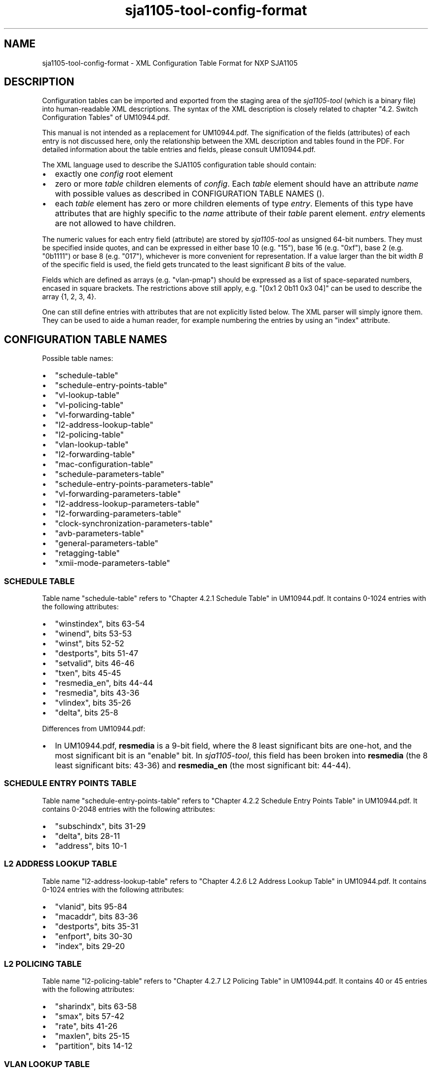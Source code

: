 .TH "sja1105\-tool\-config\-format" "5" "" "" "SJA1105\-TOOL"
.SH NAME
.PP
sja1105\-tool\-config\-format \- XML Configuration Table Format for NXP
SJA1105
.SH DESCRIPTION
.PP
Configuration tables can be imported and exported from the staging area
of the \f[I]sja1105\-tool\f[] (which is a binary file) into
human\-readable XML descriptions.
The syntax of the XML description is closely related to chapter "4.2.
Switch Configuration Tables" of UM10944.pdf.
.PP
This manual is not intended as a replacement for UM10944.pdf.
The signification of the fields (attributes) of each entry is not
discussed here, only the relationship between the XML description and
tables found in the PDF.
For detailed information about the table entries and fields, please
consult UM10944.pdf.
.PP
The XML language used to describe the SJA1105 configuration table should
contain:
.IP \[bu] 2
exactly one \f[I]config\f[] root element
.IP \[bu] 2
zero or more \f[I]table\f[] children elements of \f[I]config\f[].
Each \f[I]table\f[] element should have an attribute \f[I]name\f[] with
possible values as described in CONFIGURATION TABLE NAMES ().
.IP \[bu] 2
each \f[I]table\f[] element has zero or more children elements of type
\f[I]entry\f[].
Elements of this type have attributes that are highly specific to the
\f[I]name\f[] attribute of their \f[I]table\f[] parent element.
\f[I]entry\f[] elements are not allowed to have children.
.PP
The numeric values for each entry field (attribute) are stored by
\f[I]sja1105\-tool\f[] as unsigned 64\-bit numbers.
They must be specified inside quotes, and can be expressed in either
base 10 (e.g.
"15"), base 16 (e.g.
"0xf"), base 2 (e.g.
"0b1111") or base 8 (e.g.
"017"), whichever is more convenient for representation.
If a value larger than the bit width \f[I]B\f[] of the specific field is
used, the field gets truncated to the least significant \f[I]B\f[] bits
of the value.
.PP
Fields which are defined as arrays (e.g.
"vlan\-pmap") should be expressed as a list of space\-separated numbers,
encased in square brackets.
The restrictions above still apply, e.g.
"[0x1 2 0b11 0x3 04]" can be used to describe the array {1, 2, 3, 4}.
.PP
One can still define entries with attributes that are not explicitly
listed below.
The XML parser will simply ignore them.
They can be used to aide a human reader, for example numbering the
entries by using an "index" attribute.
.SH CONFIGURATION TABLE NAMES
.PP
Possible table names:
.IP \[bu] 2
"schedule\-table"
.IP \[bu] 2
"schedule\-entry\-points\-table"
.IP \[bu] 2
"vl\-lookup\-table"
.IP \[bu] 2
"vl\-policing\-table"
.IP \[bu] 2
"vl\-forwarding\-table"
.IP \[bu] 2
"l2\-address\-lookup\-table"
.IP \[bu] 2
"l2\-policing\-table"
.IP \[bu] 2
"vlan\-lookup\-table"
.IP \[bu] 2
"l2\-forwarding\-table"
.IP \[bu] 2
"mac\-configuration\-table"
.IP \[bu] 2
"schedule\-parameters\-table"
.IP \[bu] 2
"schedule\-entry\-points\-parameters\-table"
.IP \[bu] 2
"vl\-forwarding\-parameters\-table"
.IP \[bu] 2
"l2\-address\-lookup\-parameters\-table"
.IP \[bu] 2
"l2\-forwarding\-parameters\-table"
.IP \[bu] 2
"clock\-synchronization\-parameters\-table"
.IP \[bu] 2
"avb\-parameters\-table"
.IP \[bu] 2
"general\-parameters\-table"
.IP \[bu] 2
"retagging\-table"
.IP \[bu] 2
"xmii\-mode\-parameters\-table"
.SS SCHEDULE TABLE
.PP
Table name "schedule\-table" refers to "Chapter 4.2.1 Schedule Table" in
UM10944.pdf.
It contains 0\-1024 entries with the following attributes:
.IP \[bu] 2
"winstindex", bits 63\-54
.IP \[bu] 2
"winend", bits 53\-53
.IP \[bu] 2
"winst", bits 52\-52
.IP \[bu] 2
"destports", bits 51\-47
.IP \[bu] 2
"setvalid", bits 46\-46
.IP \[bu] 2
"txen", bits 45\-45
.IP \[bu] 2
"resmedia_en", bits 44\-44
.IP \[bu] 2
"resmedia", bits 43\-36
.IP \[bu] 2
"vlindex", bits 35\-26
.IP \[bu] 2
"delta", bits 25\-8
.PP
Differences from UM10944.pdf:
.IP \[bu] 2
In UM10944.pdf, \f[B]resmedia\f[] is a 9\-bit field, where the 8 least
significant bits are one\-hot, and the most significant bit is an
"enable" bit.
In \f[I]sja1105\-tool\f[], this field has been broken into
\f[B]resmedia\f[] (the 8 least significant bits: 43\-36) and
\f[B]resmedia_en\f[] (the most significant bit: 44\-44).
.SS SCHEDULE ENTRY POINTS TABLE
.PP
Table name "schedule\-entry\-points\-table" refers to "Chapter 4.2.2
Schedule Entry Points Table" in UM10944.pdf.
It contains 0\-2048 entries with the following attributes:
.IP \[bu] 2
"subschindx", bits 31\-29
.IP \[bu] 2
"delta", bits 28\-11
.IP \[bu] 2
"address", bits 10\-1
.SS L2 ADDRESS LOOKUP TABLE
.PP
Table name "l2\-address\-lookup\-table" refers to "Chapter 4.2.6 L2
Address Lookup Table" in UM10944.pdf.
It contains 0\-1024 entries with the following attributes:
.IP \[bu] 2
"vlanid", bits 95\-84
.IP \[bu] 2
"macaddr", bits 83\-36
.IP \[bu] 2
"destports", bits 35\-31
.IP \[bu] 2
"enfport", bits 30\-30
.IP \[bu] 2
"index", bits 29\-20
.SS L2 POLICING TABLE
.PP
Table name "l2\-policing\-table" refers to "Chapter 4.2.7 L2 Policing
Table" in UM10944.pdf.
It contains 40 or 45 entries with the following attributes:
.IP \[bu] 2
"sharindx", bits 63\-58
.IP \[bu] 2
"smax", bits 57\-42
.IP \[bu] 2
"rate", bits 41\-26
.IP \[bu] 2
"maxlen", bits 25\-15
.IP \[bu] 2
"partition", bits 14\-12
.SS VLAN LOOKUP TABLE
.PP
Table name "vlan\-lookup\-table" refers to "Chapter 4.2.8 VLAN Lookup
Table" in UM10944.pdf.
It contains 0\-4096 entries with the following attributes:
.IP \[bu] 2
"ving_mirr", bits 63\-59
.IP \[bu] 2
"vegr_mirr", bits 58\-54
.IP \[bu] 2
"vmemb_port", bits 53\-49
.IP \[bu] 2
"vlan_bc", bits 48\-44
.IP \[bu] 2
"tag_port", bits 43\-39
.IP \[bu] 2
"vlanid", bits 38\-27
.SS L2 FORWARDING TABLE
.PP
Table name "l2\-forwarding\-table" refers to "Chapter 4.2.9 L2
Forwarding Table" in UM10944.pdf.
It contains 13 entries with the following attributes:
.IP \[bu] 2
"bc_domain", bits 63\-59
.IP \[bu] 2
"reach_port", bits 58\-54
.IP \[bu] 2
"fl_domain", bits 53\-49
.IP \[bu] 2
"vlan_pmap", bits 48\-25
.SS MAC CONFIGURATION TABLE
.PP
Table name "mac\-configuration\-table" refers to "Chapter 4.2.10 MAC
Configuration Table" in UM10944.pdf.
It contains 5 entries with the following attributes:
.IP \[bu] 2
"top", bits 223\-215, ..., 90\-82
.IP \[bu] 2
"base", bits 214\-206, ..., 81\-73
.IP \[bu] 2
"enabled", bits 205\-205, ..., 72\-72
.IP \[bu] 2
"ifg", bits 71\-67
.IP \[bu] 2
"speed", bits 66\-65
.IP \[bu] 2
"tp_delin", bits 64\-49
.IP \[bu] 2
"tp_delout", bits 48\-33
.IP \[bu] 2
"maxage", bits 32\-25
.IP \[bu] 2
"vlanprio", bits 24\-22
.IP \[bu] 2
"vlanid", bits 21\-10
.IP \[bu] 2
"ing_mirr", bits 9\-9
.IP \[bu] 2
"egr_mirr", bits 8\-8
.IP \[bu] 2
"drpnona664", bits 7\-7
.IP \[bu] 2
"drpdtag", bits 6\-6
.IP \[bu] 2
"drpuntag", bits 5\-5
.IP \[bu] 2
"retag", bits 4\-4
.IP \[bu] 2
"dyn_learn", bits 3\-3
.IP \[bu] 2
"egress", bits 2\-2
.IP \[bu] 2
"ingress", bits 1\-1
.SS SCHEDULE PARAMETERS TABLE
.PP
Table name "schedule\-parameters\-table" refers to "Chapter 4.2.11
Schedule Parameters" in UM10944.pdf.
It contains 1 entry with the following attributes:
.IP \[bu] 2
"subscheind", bits 95\-16
.SS SCHEDULE ENTRY POINTS PARAMETERS TABLE
.PP
Table name "schedule\-entry\-points\-parameters\-table" refers to
"Chapter 4.2.12 Schedule Entry Points Parameters" in UM10944.pdf.
It contains 1 entry with the following attributes:
.IP \[bu] 2
"clksrc", bits 31\-30
.IP \[bu] 2
"actsubsch", bits 29\-27
.SS L2 LOOKUP PARAMETERS TABLE
.PP
Table name "l2\-lookup\-parameters\-table" refers to "Chapter 4.2.12 L2
Lookup Parameters" in UM10944.pdf.
It contains 1 entry with the following attributes:
.IP \[bu] 2
"maxage", bits 31\-17
.IP \[bu] 2
"dyn_tbsz", bits 16\-14
.IP \[bu] 2
"poly", bits 13\-6
.IP \[bu] 2
"shared_learn", bits 5\-5
.IP \[bu] 2
"no_enf_hostprt", bits 4\-4
.IP \[bu] 2
"no_mgmt_learn", bits 3\-3
.SS L2 FORWARDING PARAMETERS TABLE
.PP
Table name "l2\-forwarding\-parameters\-table" refers to "Chapter 4.2.12
L2 Forwarding Parameters" in UM10944.pdf.
It contains 1 entry with the following attributes:
.IP \[bu] 2
"max_dynp", bits 95\-93
.IP \[bu] 2
"part_spc", bits 92\-13
.SS GENERAL PARAMETERS TABLE
.PP
Table name "general\-parameters\-table" refers to "Chapter 4.2.18
General Parameters" in UM10944.pdf.
It contains 1 entry with the following attributes:
.IP \[bu] 2
"vllupformat", bits 95\-93
.IP \[bu] 2
"part_spc", bits 92\-13
.SS XMII MODE PARAMETERS TABLE
.PP
Table name "xmii\-mode\-parameters\-table" refers to "Chapter 4.2.20
xMII Mode Parameters" in UM10944.pdf.
It contains 1 entry with the following attributes:
.IP \[bu] 2
"phy_mac", bits 31, 28, 25, 22, 19
.IP \[bu] 2
"xmii_mode", bits 30\-29, 27\-26, 24\-23, 21\-20, 18\-17
.SH EXAMPLES
.PP
To get a minimal SJA1105 configuration for the LS1021ATSN board with
only the mandatory configuration tables loaded:
.IP
.nf
\f[C]
#!/bin/bash

#\ Create\ the\ staging\ area
sja1105\-tool\ conf\ default\ ls1021atsn\-standard
#\ Export\ the\ staging\ area\ to\ XML
sja1105\-tool\ conf\ save\ default.xml
\f[]
.fi
.PP
Here is a piece (the L2 Forwarding Table) extracted from the LS1021ATSN
default configuration:
.IP
.nf
\f[C]
<?xml\ version="1.0"\ encoding="UTF\-8"?>
<config>
\ \ <table\ name="l2\-forwarding\-table">
\ \ \ \ <entry\ index="0"\ bc_domain="0x1E"\ reach_port="0x1E"\ fl_domain="0x1E"
\ \ \ \ \ \ \ \ \ \ \ vlan_pmap="[0x0\ 0x1\ 0x2\ 0x3\ 0x4\ 0x5\ 0x6\ 0x7\ ]"/>
\ \ \ \ <entry\ index="1"\ bc_domain="0x1D"\ reach_port="0x1D"\ fl_domain="0x1D"
\ \ \ \ \ \ \ \ \ \ \ vlan_pmap="[0x0\ 0x1\ 0x2\ 0x3\ 0x4\ 0x5\ 0x6\ 0x7\ ]"/>
\ \ \ \ <entry\ index="2"\ bc_domain="0x1B"\ reach_port="0x1B"\ fl_domain="0x1B"
\ \ \ \ \ \ \ \ \ \ \ vlan_pmap="[0x0\ 0x1\ 0x2\ 0x3\ 0x4\ 0x5\ 0x6\ 0x7\ ]"/>
\ \ \ \ <entry\ index="3"\ bc_domain="0x17"\ reach_port="0x17"\ fl_domain="0x17"
\ \ \ \ \ \ \ \ \ \ \ vlan_pmap="[0x0\ 0x1\ 0x2\ 0x3\ 0x4\ 0x5\ 0x6\ 0x7\ ]"/>
\ \ \ \ <entry\ index="4"\ bc_domain="0xF"\ \ reach_port="0xF"\ \ fl_domain="0xF"
\ \ \ \ \ \ \ \ \ \ \ vlan_pmap="[0x0\ 0x1\ 0x2\ 0x3\ 0x4\ 0x5\ 0x6\ 0x7\ ]"/>
\ \ \ \ <entry\ index="5"\ bc_domain="0x0"\ \ reach_port="0x0"\ \ fl_domain="0x0"
\ \ \ \ \ \ \ \ \ \ \ vlan_pmap="[0x0\ 0x0\ 0x0\ 0x0\ 0x0\ 0x0\ 0x0\ 0x0\ ]"/>
\ \ \ \ <entry\ index="6"\ bc_domain="0x0"\ \ reach_port="0x0"\ \ fl_domain="0x0"
\ \ \ \ \ \ \ \ \ \ \ vlan_pmap="[0x1\ 0x1\ 0x1\ 0x1\ 0x1\ 0x0\ 0x0\ 0x0\ ]"/>
\ \ \ \ <entry\ index="7"\ bc_domain="0x0"\ \ reach_port="0x0"\ \ fl_domain="0x0"
\ \ \ \ \ \ \ \ \ \ \ vlan_pmap="[0x2\ 0x2\ 0x2\ 0x2\ 0x2\ 0x0\ 0x0\ 0x0\ ]"/>
\ \ \ \ <entry\ index="8"\ bc_domain="0x0"\ \ reach_port="0x0"\ \ fl_domain="0x0"
\ \ \ \ \ \ \ \ \ \ \ vlan_pmap="[0x3\ 0x3\ 0x3\ 0x3\ 0x3\ 0x0\ 0x0\ 0x0\ ]"/>
\ \ \ \ <entry\ index="9"\ bc_domain="0x0"\ \ reach_port="0x0"\ \ fl_domain="0x0"
\ \ \ \ \ \ \ \ \ \ \ vlan_pmap="[0x4\ 0x4\ 0x4\ 0x4\ 0x4\ 0x0\ 0x0\ 0x0\ ]"/>
\ \ \ \ <entry\ index="10"\ bc_domain="0x0"\ \ reach_port="0x0"\ \ fl_domain="0x0"
\ \ \ \ \ \ \ \ \ \ \ vlan_pmap="[0x5\ 0x5\ 0x5\ 0x5\ 0x5\ 0x0\ 0x0\ 0x0\ ]"/>
\ \ \ \ <entry\ index="11"\ bc_domain="0x0"\ \ reach_port="0x0"\ \ fl_domain="0x0"
\ \ \ \ \ \ \ \ \ \ \ vlan_pmap="[0x6\ 0x6\ 0x6\ 0x6\ 0x6\ 0x0\ 0x0\ 0x0\ ]"/>
\ \ \ \ <entry\ index="12"\ bc_domain="0x0"\ \ reach_port="0x0"\ \ fl_domain="0x0"
\ \ \ \ \ \ \ \ \ \ \ vlan_pmap="[0x7\ 0x7\ 0x7\ 0x7\ 0x7\ 0x0\ 0x0\ 0x0\ ]"/>
\ \ </table>
</config>
\f[]
.fi
.PP
The following facts are noted:
.IP \[bu] 2
The "index" attribute of each entry is not required nor is it
interpreted by \f[I]sja1105\-tool\f[]; it is simply for ease of reading.
.IP \[bu] 2
The first 5 entries in the L2 Forwarding Table are per\-port.
.RS 2
.IP \[bu] 2
\f[I]bc_domain\f[] indicates the Broadcast Domain.
The only limitation imposed by default is that broadcast frames received
on an interface should not be forwarded on the port it came from.
Thus, the broadcast domain of Port 0 is 0b11110 (0x1E) (Ports 1 to 4),
broadcast domain of Port 1 is 0b11101, etc.
.IP \[bu] 2
\f[I]reach_port\f[] indicates the Port Reachability for frames received
on each ingress port: "Are frames received from ingress port i allowed
to be forwarded on egress port j?" The same restriction applies as
above.
.IP \[bu] 2
\f[I]fl_domain\f[] indicates the Flood Domain: "Which switch ports
should receive a packet coming from ingress port i whose MAC destination
is unknown?
(not present in the L2 Address Lookup table)" Same restriction as above
applies.
.IP \[bu] 2
\f[I]vlan_pmap\f[] can be used to remap VLAN priorities of ingress
packets to different values on egress.
In this example the remapping feature is not used, so vlan_pmap[i] = i.
.RE
.IP \[bu] 2
The last 8 entries in the L2 Forwarding Table are per\-VLAN egress
priority (determined from the first 5 entries).
.RS 2
.IP \[bu] 2
\f[I]vlan_pmap\f[] is the only meaningful attribute for these entries,
however it carries a different meaning than for the first 5.
It is used to map the pair (egress VLAN priorities x ingress port) to
one of the 8 physical Priority Queues per egress port.
The egress VLAN priority of the port is implied from the entry index
(must subtract 5), and the ingress port number is the "i" in
vlan_pmap[i].
Since there are only 5 ports, the last 3 values in each vlan_pmap[i] do
not carry any meaning.
.RE
.IP \[bu] 2
The same L2 Forwarding Table configuration described above can be
obtained through the following shell script:
.IP
.nf
\f[C]
#!/bin/bash

sja1105\-tool\ config\ new
for\ i\ in\ {0..4};\ do
\ \ \ \ mask=$((0x1f\ \-\ 2**$i))
\ \ \ \ sja1105\-tool\ conf\ mod\ l2\-forwarding\-table[$i]\ bc_domain\ $mask
\ \ \ \ sja1105\-tool\ conf\ mod\ l2\-forwarding\-table[$i]\ reach_port\ $mask
\ \ \ \ sja1105\-tool\ conf\ mod\ l2\-forwarding\-table[$i]\ fl_domain\ $mask
\ \ \ \ sja1105\-tool\ conf\ mod\ l2\-forwarding\-table[$i]\ vlan_pmap\ \\
\ \ \ \ \ \ \ \ \ \ \ \ \ \ \ \ \ "[0\ 1\ 2\ 3\ 4\ 5\ 6\ 7]"
done
for\ i\ in\ {0..7};\ do
\ \ \ \ sja1105\-tool\ conf\ mod\ l2\-forwarding\-table[$((5\ +\ $i))]\ vlan_pmap\ \\
\ \ \ \ \ \ \ \ \ \ \ \ \ \ \ \ \ "[$i\ $i\ $i\ $i\ $i\ 0\ 0\ 0]"
done
sja1105\-tool\ conf\ save\ example.xml
\f[]
.fi
.SH BUGS
.PP
The following configuration tables are currently not implemented:
.IP \[bu] 2
"vl\-lookup\-table"
.IP \[bu] 2
"vl\-policing\-table"
.IP \[bu] 2
"vl\-forwarding\-table"
.IP \[bu] 2
"vl\-forwarding\-parameters\-table"
.IP \[bu] 2
"clock\-synchronization\-parameters\-table"
.IP \[bu] 2
"avb\-parameters\-table"
.IP \[bu] 2
"retagging\-table"
.SH AUTHOR
.PP
\f[I]sja1105\-tool\f[] was written by Vladimir Oltean
<vladimir.oltean@nxp.com>
.SH SEE ALSO
.PP
sja1105\-conf(5), sja1105\-tool\-config(1), sja1105\-tool(1)
.SH COMMENTS
.PP
This man page was written using pandoc (http://pandoc.org/) by the same
author.
